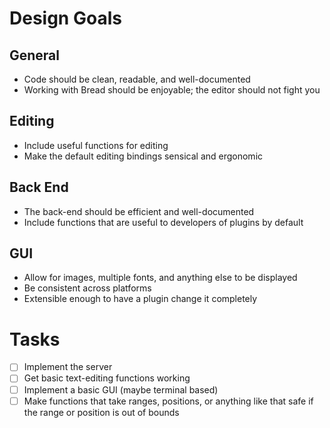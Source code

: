 * Design Goals
** General
   - Code should be clean, readable, and well-documented
   - Working with Bread should be enjoyable; the editor should not fight you
** Editing
   - Include useful functions for editing
   - Make the default editing bindings sensical and ergonomic
** Back End
   - The back-end should be efficient and well-documented
   - Include functions that are useful to developers of plugins by default
** GUI
   - Allow for images, multiple fonts, and anything else to be displayed
   - Be consistent across platforms
   - Extensible enough to have a plugin change it completely
* Tasks
  - [ ] Implement the server
  - [ ] Get basic text-editing functions working
  - [ ] Implement a basic GUI (maybe terminal based)
  - [ ] Make functions that take ranges, positions, or anything like that safe if the range or position is out of bounds

